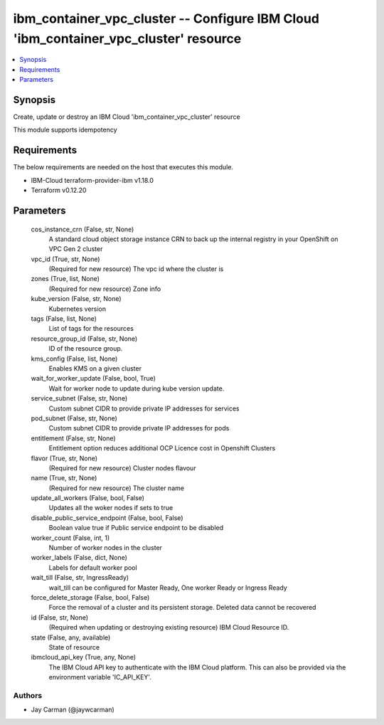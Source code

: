 
ibm_container_vpc_cluster -- Configure IBM Cloud 'ibm_container_vpc_cluster' resource
=====================================================================================

.. contents::
   :local:
   :depth: 1


Synopsis
--------

Create, update or destroy an IBM Cloud 'ibm_container_vpc_cluster' resource

This module supports idempotency



Requirements
------------
The below requirements are needed on the host that executes this module.

- IBM-Cloud terraform-provider-ibm v1.18.0
- Terraform v0.12.20



Parameters
----------

  cos_instance_crn (False, str, None)
    A standard cloud object storage instance CRN to back up the internal registry in your OpenShift on VPC Gen 2 cluster


  vpc_id (True, str, None)
    (Required for new resource) The vpc id where the cluster is


  zones (True, list, None)
    (Required for new resource) Zone info


  kube_version (False, str, None)
    Kubernetes version


  tags (False, list, None)
    List of tags for the resources


  resource_group_id (False, str, None)
    ID of the resource group.


  kms_config (False, list, None)
    Enables KMS on a given cluster


  wait_for_worker_update (False, bool, True)
    Wait for worker node to update during kube version update.


  service_subnet (False, str, None)
    Custom subnet CIDR to provide private IP addresses for services


  pod_subnet (False, str, None)
    Custom subnet CIDR to provide private IP addresses for pods


  entitlement (False, str, None)
    Entitlement option reduces additional OCP Licence cost in Openshift Clusters


  flavor (True, str, None)
    (Required for new resource) Cluster nodes flavour


  name (True, str, None)
    (Required for new resource) The cluster name


  update_all_workers (False, bool, False)
    Updates all the woker nodes if sets to true


  disable_public_service_endpoint (False, bool, False)
    Boolean value true if Public service endpoint to be disabled


  worker_count (False, int, 1)
    Number of worker nodes in the cluster


  worker_labels (False, dict, None)
    Labels for default worker pool


  wait_till (False, str, IngressReady)
    wait_till can be configured for Master Ready, One worker Ready or Ingress Ready


  force_delete_storage (False, bool, False)
    Force the removal of a cluster and its persistent storage. Deleted data cannot be recovered


  id (False, str, None)
    (Required when updating or destroying existing resource) IBM Cloud Resource ID.


  state (False, any, available)
    State of resource


  ibmcloud_api_key (True, any, None)
    The IBM Cloud API key to authenticate with the IBM Cloud platform. This can also be provided via the environment variable 'IC_API_KEY'.













Authors
~~~~~~~

- Jay Carman (@jaywcarman)


